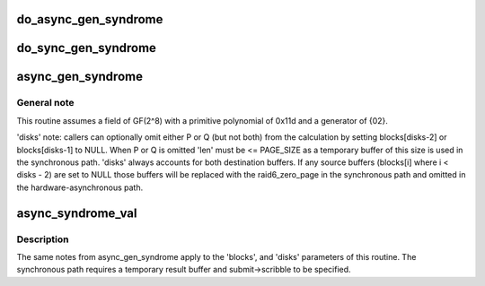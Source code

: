 .. -*- coding: utf-8; mode: rst -*-
.. src-file: crypto/async_tx/async_pq.c

.. _`do_async_gen_syndrome`:

do_async_gen_syndrome
=====================

.. c:function:: __async_inline struct dma_async_tx_descriptor *do_async_gen_syndrome(struct dma_chan *chan, const unsigned char *scfs, int disks, struct dmaengine_unmap_data *unmap, enum dma_ctrl_flags dma_flags, struct async_submit_ctl *submit)

    asynchronously calculate P and/or Q

    :param struct dma_chan \*chan:
        *undescribed*

    :param const unsigned char \*scfs:
        *undescribed*

    :param int disks:
        *undescribed*

    :param struct dmaengine_unmap_data \*unmap:
        *undescribed*

    :param enum dma_ctrl_flags dma_flags:
        *undescribed*

    :param struct async_submit_ctl \*submit:
        *undescribed*

.. _`do_sync_gen_syndrome`:

do_sync_gen_syndrome
====================

.. c:function:: void do_sync_gen_syndrome(struct page **blocks, unsigned int offset, int disks, size_t len, struct async_submit_ctl *submit)

    synchronously calculate a raid6 syndrome

    :param struct page \*\*blocks:
        *undescribed*

    :param unsigned int offset:
        *undescribed*

    :param int disks:
        *undescribed*

    :param size_t len:
        *undescribed*

    :param struct async_submit_ctl \*submit:
        *undescribed*

.. _`async_gen_syndrome`:

async_gen_syndrome
==================

.. c:function:: struct dma_async_tx_descriptor *async_gen_syndrome(struct page **blocks, unsigned int offset, int disks, size_t len, struct async_submit_ctl *submit)

    asynchronously calculate a raid6 syndrome

    :param struct page \*\*blocks:
        source blocks from idx 0..disks-3, P @ disks-2 and Q @ disks-1

    :param unsigned int offset:
        common offset into each block (src and dest) to start transaction

    :param int disks:
        number of blocks (including missing P or Q, see below)

    :param size_t len:
        length of operation in bytes

    :param struct async_submit_ctl \*submit:
        submission/completion modifiers

.. _`async_gen_syndrome.general-note`:

General note
------------

This routine assumes a field of GF(2^8) with a
primitive polynomial of 0x11d and a generator of {02}.

'disks' note: callers can optionally omit either P or Q (but not
both) from the calculation by setting blocks[disks-2] or
blocks[disks-1] to NULL.  When P or Q is omitted 'len' must be <=
PAGE_SIZE as a temporary buffer of this size is used in the
synchronous path.  'disks' always accounts for both destination
buffers.  If any source buffers (blocks[i] where i < disks - 2) are
set to NULL those buffers will be replaced with the raid6_zero_page
in the synchronous path and omitted in the hardware-asynchronous
path.

.. _`async_syndrome_val`:

async_syndrome_val
==================

.. c:function:: struct dma_async_tx_descriptor *async_syndrome_val(struct page **blocks, unsigned int offset, int disks, size_t len, enum sum_check_flags *pqres, struct page *spare, struct async_submit_ctl *submit)

    asynchronously validate a raid6 syndrome

    :param struct page \*\*blocks:
        source blocks from idx 0..disks-3, P @ disks-2 and Q @ disks-1

    :param unsigned int offset:
        common offset into each block (src and dest) to start transaction

    :param int disks:
        number of blocks (including missing P or Q, see below)

    :param size_t len:
        length of operation in bytes

    :param enum sum_check_flags \*pqres:
        on val failure SUM_CHECK_P_RESULT and/or SUM_CHECK_Q_RESULT are set

    :param struct page \*spare:
        temporary result buffer for the synchronous case

    :param struct async_submit_ctl \*submit:
        submission / completion modifiers

.. _`async_syndrome_val.description`:

Description
-----------

The same notes from async_gen_syndrome apply to the 'blocks',
and 'disks' parameters of this routine.  The synchronous path
requires a temporary result buffer and submit->scribble to be
specified.

.. This file was automatic generated / don't edit.

